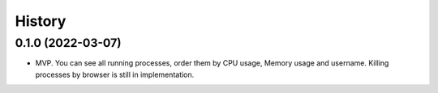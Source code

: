 =======
History
=======

0.1.0 (2022-03-07)
------------------

* MVP. You can see all running processes, order them by CPU usage, Memory usage and username. Killing processes by browser is still in implementation.
